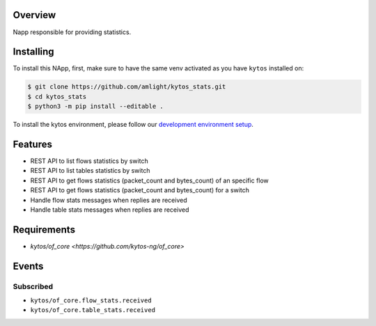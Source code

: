 |Stable| |Tag| |License| |Build| |Coverage| |Quality|

.. raw:: html

  <div align="center">
    <h1><code>amlight/kytos_stats</code></h1>

    <strong> Napp responsible for providing statistics. </strong>

    <h3><a href="https://kytos-ng.github.io/api/kytos_stats.html">OpenAPI Docs</a></h3>
  </div>


Overview
========
Napp responsible for providing statistics.

Installing
========== 

To install this NApp, first, make sure to have the same venv activated as you have ``kytos`` installed on:

.. code:: shell

   $ git clone https://github.com/amlight/kytos_stats.git
   $ cd kytos_stats
   $ python3 -m pip install --editable .

To install the kytos environment, please follow our
`development environment setup <https://github.com/kytos-ng/documentation/blob/master/tutorials/napps/development_environment_setup.rst>`_.

Features
========
- REST API to list flows statistics by switch
- REST API to list tables statistics by switch
- REST API to get flows statistics (packet_count and bytes_count) of an specific flow
- REST API to get flows statistics (packet_count and bytes_count) for a switch
- Handle flow stats messages when replies are received
- Handle table stats messages when replies are received

Requirements
============

- `kytos/of_core <https://github.com/kytos-ng/of_core>`

Events
======

Subscribed
----------

- ``kytos/of_core.flow_stats.received``
- ``kytos/of_core.table_stats.received``


.. TAGs

.. |Stable| image:: https://img.shields.io/badge/stability-stable-green.svg
   :target: https://github.com/kytos-ng/kytos_stats
.. |License| image:: https://img.shields.io/github/license/kytos-ng/kytos_stats.svg
   :target: https://github.com/kytos-ng/kytos_stats/blob/master/LICENSE
.. |Tag| image:: https://img.shields.io/github/tag/kytos-ng/kytos_stats.svg
   :target: https://github.com/kytos-ng/kytos_stats/tags
.. |Build| image:: https://scrutinizer-ci.com/g/kytos-ng/kytos_stats/badges/build.png?b=master
  :alt: Build status
  :target: https://scrutinizer-ci.com/g/kytos-ng/kytos_stats/?branch=master
.. |Coverage| image:: https://scrutinizer-ci.com/g/kytos-ng/kytos_stats/badges/coverage.png?b=master
  :alt: Code coverage
  :target: https://scrutinizer-ci.com/g/kytos-ng/kytos_stats/?branch=master
.. |Quality| image:: https://scrutinizer-ci.com/g/kytos-ng/kytos_stats/badges/quality-score.png?b=master
  :alt: Code-quality score
  :target: https://scrutinizer-ci.com/g/kytos-ng/kytos_stats/?branch=master



